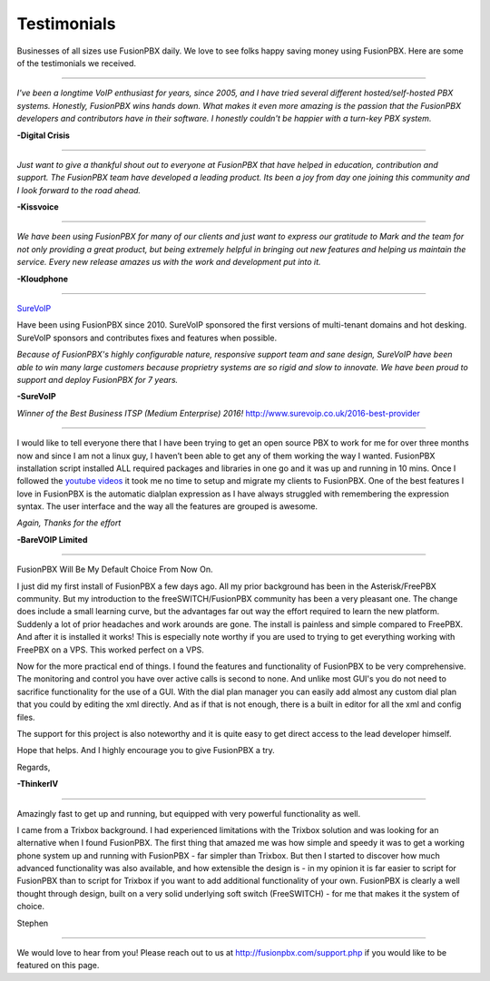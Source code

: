 ############
Testimonials
############


.. image:: ../_static/images/logo.png
        :width: 130pt
        :align: center
        :height: 76.5pt


Businesses of all sizes use FusionPBX daily.  We love to see folks happy saving money using FusionPBX.  Here are some of the testimonials we received.

------------

*I've been a longtime VoIP enthusiast for years, since 2005, and I have tried several different hosted/self-hosted PBX systems. Honestly, FusionPBX wins hands down. What makes it even more amazing is the passion that the FusionPBX developers and contributors have in their software. I honestly couldn't be happier with a turn-key PBX system.*

**-Digital Crisis**

------------

*Just want to give a thankful shout out to everyone at FusionPBX that have helped in education, contribution and support. The FusionPBX team have developed a leading product. Its been a joy from day one joining this community and I look forward to the road ahead.*

**-Kissvoice**

------------


*We have been using FusionPBX for many of our clients and just want to express our gratitude to Mark and the team for not only providing a great product, but being extremely helpful in bringing out new features and helping us maintain the service. Every new release amazes us with the work  and development put into it.*

 

**-Kloudphone**
 
 
------------


`SureVoIP <https://www.surevoip.co.uk>`_ 

Have been using FusionPBX since 2010. SureVoIP sponsored the first versions of multi-tenant domains and hot desking. SureVoIP sponsors and contributes fixes and features when possible. 

*Because of FusionPBX's highly configurable nature, responsive support team and sane design, SureVoIP have been able to win many large customers because proprietry systems are so rigid and slow to innovate. We have been proud to support and deploy FusionPBX for 7 years.*

 
**-SureVoIP**

*Winner of the Best Business ITSP (Medium Enterprise) 2016!*
http://www.surevoip.co.uk/2016-best-provider


------------

I would like to tell everyone there that I have been trying to get an open source PBX to work for me for over three months now and since I am not a linux guy, I haven’t been able to get any of them working the way I wanted. FusionPBX installation script installed ALL required packages and libraries in one go and it was up and running in 10 mins. Once I followed the `youtube videos <https://www.youtube.com/fusionpbx>`_ it took me no time to setup and migrate my clients to FusionPBX. One of the best features I love in FusionPBX is the automatic dialplan expression as I have always struggled with remembering the expression syntax. The user interface and the way all the features are grouped is awesome.

*Again, Thanks for the effort*


**-BareVOIP Limited**


------------

FusionPBX Will Be My Default Choice From Now On.

I just did my first install of FusionPBX a few days ago. All my prior background has been in the Asterisk/FreePBX community. But my introduction to the freeSWITCH/FusionPBX community has been a very pleasant one. The change does include a small learning curve, but the advantages far out way the effort required to learn the new platform. Suddenly a lot of prior headaches and work arounds are gone. The install is painless and simple compared to FreePBX. And after it is installed it works! This is especially note worthy if you are used to trying to get everything working with FreePBX on a VPS. This worked perfect on a VPS.

Now for the more practical end of things. I found the features and functionality of FusionPBX to be very comprehensive. The monitoring and control you have over active calls is second to none. And unlike most GUI's you do not need to sacrifice functionality for the use of a GUI. With the dial plan manager you can easily add almost any custom dial plan that you could by editing the xml directly. And as if that is not enough, there is a built in editor for all the xml and config files.

The support for this project is also noteworthy and it is quite easy to get direct access to the lead developer himself.

Hope that helps. And I highly encourage you to give FusionPBX a try.

Regards,

**-ThinkerIV**


------------

Amazingly fast to get up and running, but equipped with very powerful functionality as well.

I came from a Trixbox background. I had experienced limitations with the Trixbox solution and was looking for an alternative when I found FusionPBX. The first thing that amazed me was how simple and speedy it was to get a working phone system up and running with FusionPBX - far simpler than Trixbox. But then I started to discover how much advanced functionality was also available, and how extensible the design is - in my opinion it is far easier to script for FusionPBX than to script for Trixbox if you want to add additional functionality of your own. FusionPBX is clearly a well thought through design, built on a very solid underlying soft switch (FreeSWITCH) - for me that makes it the system of choice.

Stephen 







------------

We would love to hear from you!  Please reach out to us at http://fusionpbx.com/support.php if you would like to be featured on this page.
